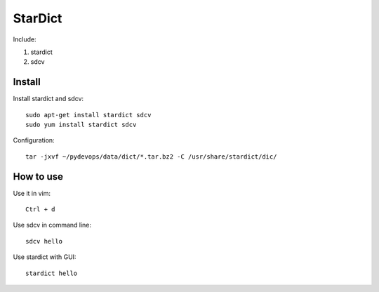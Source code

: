 .. _stardict:

StarDict
========

Include:

1. stardict

2. sdcv

Install
-------

Install stardict and sdcv::

    sudo apt-get install stardict sdcv
    sudo yum install stardict sdcv

Configuration::

    tar -jxvf ~/pydevops/data/dict/*.tar.bz2 -C /usr/share/stardict/dic/

How to use
----------

Use it in vim::

    Ctrl + d

Use sdcv in command line::

    sdcv hello

Use stardict with GUI::

    stardict hello
